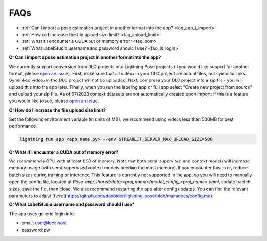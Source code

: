 ####
FAQs
####

* :ref:`Can I import a pose estimation project in another format into the app? <faq_can_i_import>`
* :ref:`How do I increase the file upload size limit? <faq_upload_limit>`
* :ref:`What if I encounter a CUDA out of memory error? <faq_oom>`
* :ref:`What LabelStudio username and password should I use? <faq_ls_login>`

.. _faq_can_i_import:

**Q: Can I import a pose estimation project in another format into the app?**

We currently support conversion from DLC projects into Lightning Pose projects
(if you would like support for another format,
please `open an issue <https://github.com/Lightning-Universe/Pose-app/issues>`_).
First, make sure that all videos in your DLC project are actual files, not symbolic links.
Symlinked videos in the DLC project will not be uploaded.
Next, compress your DLC project into a zip file - you will upload this into the app later.
Finally, when you run the labeling app or full app select "Create new project from source" and
upload your zip file. As of 07/2023 context datasets are not automatically created upon import; if
this is a feature you would like to see,
please `open an issue <https://github.com/Lightning-Universe/Pose-app/issues>`_.

.. _faq_upload_limit:

**Q: How do I increase the file upload size limit?**

Set the following environment variable (in units of MB);
we recommend using videos less than 500MB for best performance.

.. code-block:: console

    lightning run app <app_name.py> --env STREAMLIT_SERVER_MAX_UPLOAD_SIZE=500

.. _faq_oom:

**Q: What if I encounter a CUDA out of memory error?**

We recommend a GPU with at least 8GB of memory.
Note that both semi-supervised and context models will increase memory usage (with semi-supervised
context models needing the most memory).
If you encounter this error, reduce batch sizes during training or inference.
This feature is currently not supported in the app, so you will need to manually open the config
file, located at `Pose-app/.shared/data/<proj_name>/model_config_<proj_name>.yaml`, update bactch
sizes, save the file, then close.
We also recommend restarting the app after config updates.
You can find the relevant parameters to adjust
[here](https://github.com/danbider/lightning-pose/blob/main/docs/config.md).

.. _faq_ls_login:

**Q: What LabelStudio username and password should I use?**

The app uses generic login info:

* email: user@localhost
* password: pw
